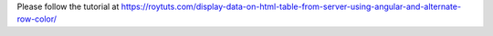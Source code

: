 Please follow the tutorial at https://roytuts.com/display-data-on-html-table-from-server-using-angular-and-alternate-row-color/